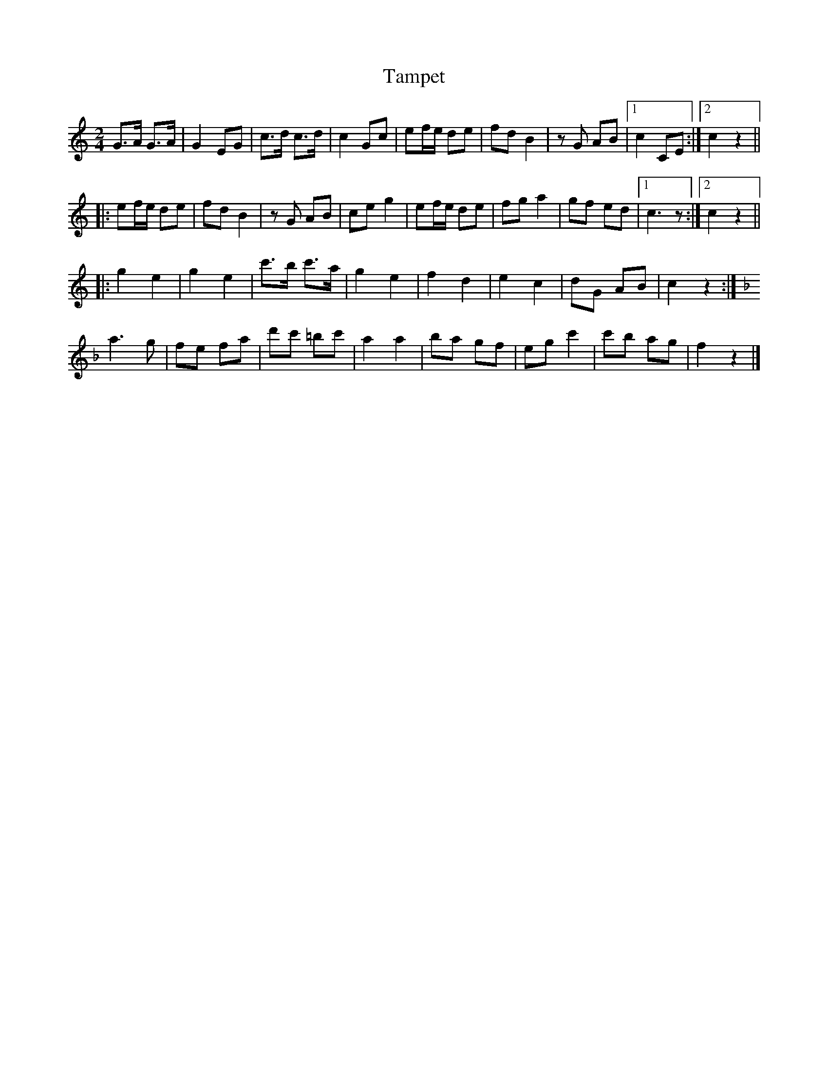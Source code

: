 X:1
T:Tampet
Z:Bert Van Vreckem <bert.vanvreckem@gmail.com>
M:2/4
L:1/8
K:C
G>A G>A|G2 EG|c>d c>d|c2 Gc|ef/e/ de|fd B2|zG AB|[1c2 CE:|[2c2 z2||
|:ef/e/ de|fd B2|zG AB|ce g2|ef/e/ de|fg a2|gf ed|[1c3z:|[2c2z2||
|:g2 e2|g2 e2|c'>b c'>a|g2 e2|f2 d2|e2 c2|dG AB|c2 z2:|
[K:F] a3 g|fe fa|d'c' =bc'|a2a2|ba gf|eg c'2|c'b ag|f2z2|]
